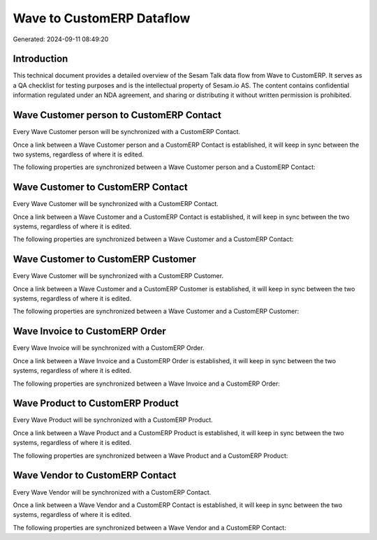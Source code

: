 ==========================
Wave to CustomERP Dataflow
==========================

Generated: 2024-09-11 08:49:20

Introduction
------------

This technical document provides a detailed overview of the Sesam Talk data flow from Wave to CustomERP. It serves as a QA checklist for testing purposes and is the intellectual property of Sesam.io AS. The content contains confidential information regulated under an NDA agreement, and sharing or distributing it without written permission is prohibited.

Wave Customer person to CustomERP Contact
-----------------------------------------
Every Wave Customer person will be synchronized with a CustomERP Contact.

Once a link between a Wave Customer person and a CustomERP Contact is established, it will keep in sync between the two systems, regardless of where it is edited.

The following properties are synchronized between a Wave Customer person and a CustomERP Contact:

.. list-table::
   :header-rows: 1

   * - Wave Customer person Property
     - CustomERP Contact Property
     - CustomERP Data Type


Wave Customer to CustomERP Contact
----------------------------------
Every Wave Customer will be synchronized with a CustomERP Contact.

Once a link between a Wave Customer and a CustomERP Contact is established, it will keep in sync between the two systems, regardless of where it is edited.

The following properties are synchronized between a Wave Customer and a CustomERP Contact:

.. list-table::
   :header-rows: 1

   * - Wave Customer Property
     - CustomERP Contact Property
     - CustomERP Data Type


Wave Customer to CustomERP Customer
-----------------------------------
Every Wave Customer will be synchronized with a CustomERP Customer.

Once a link between a Wave Customer and a CustomERP Customer is established, it will keep in sync between the two systems, regardless of where it is edited.

The following properties are synchronized between a Wave Customer and a CustomERP Customer:

.. list-table::
   :header-rows: 1

   * - Wave Customer Property
     - CustomERP Customer Property
     - CustomERP Data Type


Wave Invoice to CustomERP Order
-------------------------------
Every Wave Invoice will be synchronized with a CustomERP Order.

Once a link between a Wave Invoice and a CustomERP Order is established, it will keep in sync between the two systems, regardless of where it is edited.

The following properties are synchronized between a Wave Invoice and a CustomERP Order:

.. list-table::
   :header-rows: 1

   * - Wave Invoice Property
     - CustomERP Order Property
     - CustomERP Data Type


Wave Product to CustomERP Product
---------------------------------
Every Wave Product will be synchronized with a CustomERP Product.

Once a link between a Wave Product and a CustomERP Product is established, it will keep in sync between the two systems, regardless of where it is edited.

The following properties are synchronized between a Wave Product and a CustomERP Product:

.. list-table::
   :header-rows: 1

   * - Wave Product Property
     - CustomERP Product Property
     - CustomERP Data Type


Wave Vendor to CustomERP Contact
--------------------------------
Every Wave Vendor will be synchronized with a CustomERP Contact.

Once a link between a Wave Vendor and a CustomERP Contact is established, it will keep in sync between the two systems, regardless of where it is edited.

The following properties are synchronized between a Wave Vendor and a CustomERP Contact:

.. list-table::
   :header-rows: 1

   * - Wave Vendor Property
     - CustomERP Contact Property
     - CustomERP Data Type

